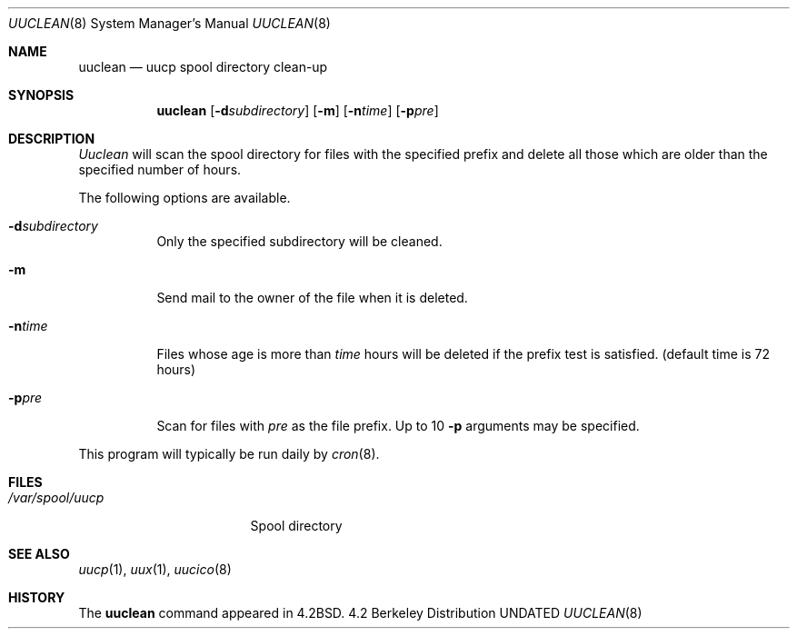 .\" Copyright (c) 1983, 1991 Regents of the University of California.
.\" All rights reserved.
.\"
.\" Redistribution and use in source and binary forms, with or without
.\" modification, are permitted provided that the following conditions
.\" are met:
.\" 1. Redistributions of source code must retain the above copyright
.\"    notice, this list of conditions and the following disclaimer.
.\" 2. Redistributions in binary form must reproduce the above copyright
.\"    notice, this list of conditions and the following disclaimer in the
.\"    documentation and/or other materials provided with the distribution.
.\" 3. All advertising materials mentioning features or use of this software
.\"    must display the following acknowledgement:
.\"	This product includes software developed by the University of
.\"	California, Berkeley and its contributors.
.\" 4. Neither the name of the University nor the names of its contributors
.\"    may be used to endorse or promote products derived from this software
.\"    without specific prior written permission.
.\"
.\" THIS SOFTWARE IS PROVIDED BY THE REGENTS AND CONTRIBUTORS ``AS IS'' AND
.\" ANY EXPRESS OR IMPLIED WARRANTIES, INCLUDING, BUT NOT LIMITED TO, THE
.\" IMPLIED WARRANTIES OF MERCHANTABILITY AND FITNESS FOR A PARTICULAR PURPOSE
.\" ARE DISCLAIMED.  IN NO EVENT SHALL THE REGENTS OR CONTRIBUTORS BE LIABLE
.\" FOR ANY DIRECT, INDIRECT, INCIDENTAL, SPECIAL, EXEMPLARY, OR CONSEQUENTIAL
.\" DAMAGES (INCLUDING, BUT NOT LIMITED TO, PROCUREMENT OF SUBSTITUTE GOODS
.\" OR SERVICES; LOSS OF USE, DATA, OR PROFITS; OR BUSINESS INTERRUPTION)
.\" HOWEVER CAUSED AND ON ANY THEORY OF LIABILITY, WHETHER IN CONTRACT, STRICT
.\" LIABILITY, OR TORT (INCLUDING NEGLIGENCE OR OTHERWISE) ARISING IN ANY WAY
.\" OUT OF THE USE OF THIS SOFTWARE, EVEN IF ADVISED OF THE POSSIBILITY OF
.\" SUCH DAMAGE.
.\"
.\"     @(#)uuclean.8	6.7 (Berkeley) 09/13/91
.\"
.Dd 
.Dt UUCLEAN 8
.Os BSD 4.2
.Sh NAME
.Nm uuclean
.Nd uucp spool directory clean-up
.Sh SYNOPSIS
.Nm uuclean
.Op Fl d Ns Ar subdirectory
.Op Fl m
.Op Fl n Ns Ar time
.Op Fl p Ns Ar pre
.Sh DESCRIPTION
.Xr Uuclean
will scan the spool directory for files with the
specified prefix and delete all those which are
older than the specified number of hours.
.Pp
The following options are available.
.Bl -tag -width Ds
.It Fl d Ns Ar subdirectory
Only the specified subdirectory will be cleaned.
.It Fl m
Send mail to the owner of the file
when it is deleted.
.It Fl n Ns Ar time
Files whose age is more than
.Ar time
hours will be deleted if the prefix
test is satisfied.
(default time is 72 hours)
.It Fl p Ns Ar pre
Scan for files with
.Ar pre
as the file prefix.
Up to 10
.Fl p
arguments may be specified.
.El
.Pp
This program will typically be run daily by
.Xr cron 8 .
.Sh FILES
.Bl -tag -width /var/spool/uucp
.It Pa /var/spool/uucp
Spool directory
.El
.Sh SEE ALSO
.Xr uucp 1 ,
.Xr uux 1 ,
.Xr uucico 8
.Sh HISTORY
The
.Nm
command appeared in
.Bx 4.2 .
